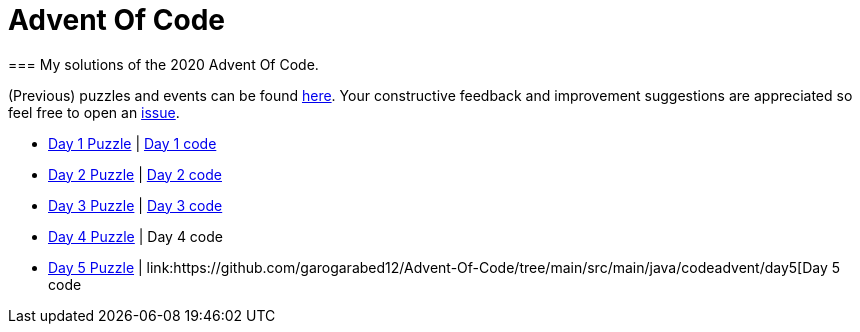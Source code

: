 = Advent Of Code
=== My solutions of the 2020 Advent Of Code.

(Previous) puzzles and events can be found link:https://adventofcode.com/[here]. Your constructive feedback and improvement suggestions are appreciated so feel free
to open an link:https://github.com/garogarabed12/Advent-Of-Code/issues[issue].

* link:https://adventofcode.com/2020/day/1[Day 1 Puzzle] | link:https://github.com/garogarabed12/Advent-Of-Code/tree/main/src/main/java/codeadvent/day1[Day 1 code]
* link:https://adventofcode.com/2020/day/2[Day 2 Puzzle] | link:https://github.com/garogarabed12/Advent-Of-Code/tree/main/src/main/java/codeadvent/day2[Day 2 code]
* link:https://adventofcode.com/2020/day/3[Day 3 Puzzle] | link:https://github.com/garogarabed12/Advent-Of-Code/tree/main/src/main/java/codeadvent/day3[Day 3 code]
* link:https://adventofcode.com/2020/day/4[Day 4 Puzzle] | Day 4 code
* link:https://adventofcode.com/2020/day/5[Day 5 Puzzle] | link:https://github.com/garogarabed12/Advent-Of-Code/tree/main/src/main/java/codeadvent/day5[Day 5 code